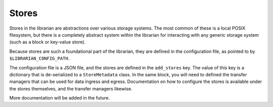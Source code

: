 Stores
======

Stores in the librarian are abstractions over various storage systems.
The most common of these is a local POSIX filesystem, but there is
a completely abstract system within the librarian for interacting with
any generic storage system (such as a block or key-value store).

Because stores are such a foundational part of the librarian, they are
defined in the configuration file, as pointed to by
``$LIBRARIAN_CONFIG_PATH``.

The configuration file is a JSON file, and the stores are defined in the
``add_stores`` key. The value of this key is a dictionary that is
de-serialized to a ``StoreMetadata`` class. In the same block, you will
need to defined the transfer managers that can be used for data
ingress and egress. Documentation on how to configure the stores
is available under the stores themselves, and the transfer managers
likewise.

More documentation will be added in the future.

.. code:: json
    "add_stores": [
        {
            "store_name": "store",
            "store_type": "local",
            "ingestable": true,
            "store_data": {
                "staging_path": "/tmp/store/libstore/staging",
                "store_path": "/tmp/store/libstore/store",
                "report_full_fraction": 1.0,
                "group_write_after_stage": true,
                "own_after_commit": true,
                "readonly_after_commit": true
            },
            "transfer_manager_data": {
                "local": {
                    "available": true,
                    "hostnames": [
                        "compute-0.0.local",
                        "example-librarian-hostname"
                    ]
                }
            }
        }
    ]

